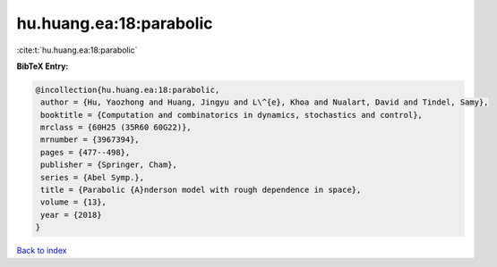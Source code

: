 hu.huang.ea:18:parabolic
========================

:cite:t:`hu.huang.ea:18:parabolic`

**BibTeX Entry:**

.. code-block:: bibtex

   @incollection{hu.huang.ea:18:parabolic,
    author = {Hu, Yaozhong and Huang, Jingyu and L\^{e}, Khoa and Nualart, David and Tindel, Samy},
    booktitle = {Computation and combinatorics in dynamics, stochastics and control},
    mrclass = {60H25 (35R60 60G22)},
    mrnumber = {3967394},
    pages = {477--498},
    publisher = {Springer, Cham},
    series = {Abel Symp.},
    title = {Parabolic {A}nderson model with rough dependence in space},
    volume = {13},
    year = {2018}
   }

`Back to index <../By-Cite-Keys.html>`_
